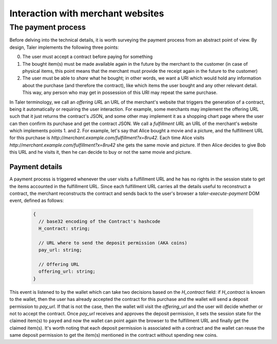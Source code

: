 ..
  This file is part of GNU TALER.
  Copyright (C) 2014, 2015, 2016 INRIA
  TALER is free software; you can redistribute it and/or modify it under the
  terms of the GNU General Public License as published by the Free Software
  Foundation; either version 2.1, or (at your option) any later version.
  TALER is distributed in the hope that it will be useful, but WITHOUT ANY
  WARRANTY; without even the implied warranty of MERCHANTABILITY or FITNESS FOR
  A PARTICULAR PURPOSE.  See the GNU Lesser General Public License for more details.
  You should have received a copy of the GNU Lesser General Public License along with
  TALER; see the file COPYING.  If not, see <http://www.gnu.org/licenses/>

  @author Marcello Stanisci

==================================
Interaction with merchant websites
==================================

.. _payprot:

+++++++++++++++++++
The payment process
+++++++++++++++++++

Before delving into the technical details, it is worth surveying the payment process from an
abstract point of view. By design, Taler implements the following three points:

0. The user must accept a contract before paying for something
1. The bought item(s) must be made available again in the future by the merchant to the customer
   (in case of physical items, this point means that the merchant must provide the receipt again
   in the future to the customer)
2. The user must be able to *share* what he bought; in other words, we want a URI which would
   hold any information about the purchase (and therefore the contract), like which items the
   user bought and any other relevant detail. This way, any person who may get in possession
   of this URI may repeat the same purchase.

In Taler terminology, we call an *offering URL* an URL of the merchant's website that triggers
the generation of a contract, being it automatically or requiring the user interaction. For example,
some merchants may implement the offering URL such that it just returns the contract's JSON, and
some other may implement it as a shopping chart page where the user can then confirm its purchase and
get the contract JSON. We call a *fulfillment URL* an URL of the merchant's website which implements
points 1. and 2. For example, let's say that Alice bought a movie and a picture, and the fulfillment URL
for this purchase is *http://merchant.example.com/fulfillment?x=8ru42*. Each time Alice visits
*http://merchant.example.com/fulfillment?x=8ru42* she gets the same movie and picture. If then Alice
decides to give Bob this URL and he visits it, then he can decide to buy or not the same movie and
picture.

---------------
Payment details
---------------

A payment process is triggered whenever the user visits a fulfillment URL and he has no rights
in the session state to get the items accounted in the fulfillment URL. Since each fulfillment
URL carries all the details useful to reconstruct a contract, the merchant reconstructs the contract
and sends back to the user's browser a `taler-execute-payment` DOM event, defined as follows: 

  .. code-block:: tsref

    {
      // base32 encoding of the Contract's hashcode
      H_contract: string;

      // URL where to send the deposit permission (AKA coins)
      pay_url: string;

      // Offering URL
      offering_url: string;
    }

This event is listened to by the wallet which can take two decisions based on the `H_contract`
field: if `H_contract` is known to the wallet, then the user has already accepted the contract
for this purchase and the wallet will send a deposit permission to `pay_url`. If that is not the
case, then the wallet will visit the `offering_url` and the user will decide whether or not to
accept the contract. Once `pay_url` receives and approves the deposit permission, it sets the session
state for the claimed item(s) to ``payed`` and now the wallet can point again the browser to the
fulfillment URL and finally get the claimed item(s). It's worth noting that each deposit permission
is associated with a contract and the wallet can reuse the same deposit permission to get the item(s)
mentioned in the contract without spending new coins.
